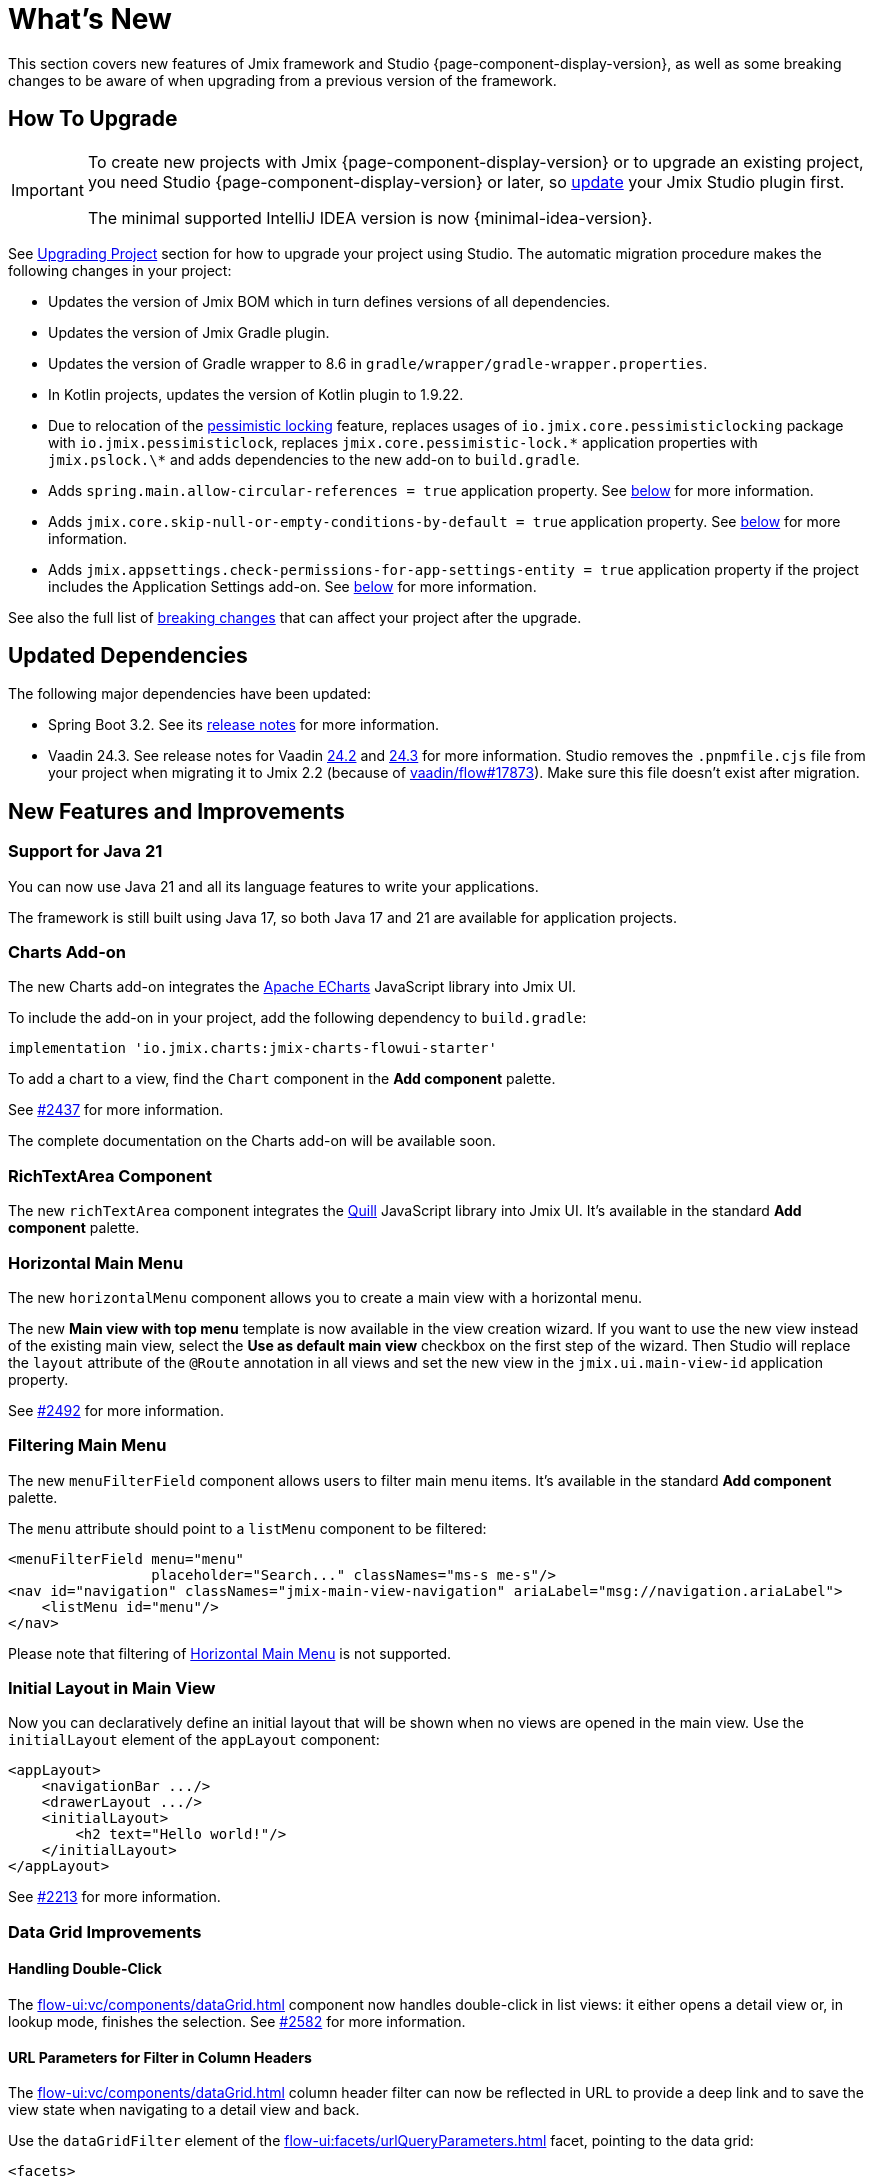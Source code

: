 = What's New

This section covers new features of Jmix framework and Studio {page-component-display-version}, as well as some breaking changes to be aware of when upgrading from a previous version of the framework.

[[upgrade]]
== How To Upgrade

[IMPORTANT]
====
To create new projects with Jmix {page-component-display-version} or to upgrade an existing project, you need Studio {page-component-display-version} or later, so xref:studio:update.adoc[update] your Jmix Studio plugin first.

The minimal supported IntelliJ IDEA version is now {minimal-idea-version}.
====

See xref:studio:project.adoc#upgrading-project[Upgrading Project] section for how to upgrade your project using Studio. The automatic migration procedure makes the following changes in your project:

* Updates the version of Jmix BOM which in turn defines versions of all dependencies.
* Updates the version of Jmix Gradle plugin.
* Updates the version of Gradle wrapper to 8.6 in `gradle/wrapper/gradle-wrapper.properties`.
* In Kotlin projects, updates the version of Kotlin plugin to 1.9.22.
* Due to relocation of the <<pessimistic-locking, pessimistic locking>> feature, replaces usages of `io.jmix.core.pessimisticlocking` package with `io.jmix.pessimisticlock`, replaces `jmix.core.pessimistic-lock.\*` application properties with `jmix.pslock.\*` and adds dependencies to the new add-on to `build.gradle`.
* Adds `spring.main.allow-circular-references = true` application property. See <<circular-dependencies-between-spring-beans,below>> for more information.
* Adds `jmix.core.skip-null-or-empty-conditions-by-default = true` application property. See <<handling-empty-conditions,below>> for more information.
* Adds `jmix.appsettings.check-permissions-for-app-settings-entity = true` application property if the project includes the Application Settings add-on. See <<security-in-application-settings,below>> for more information.

See also the full list of <<breaking-changes,breaking changes>> that can affect your project after the upgrade.

[[updated-dependencies]]
== Updated Dependencies

The following major dependencies have been updated:

* Spring Boot 3.2. See its https://github.com/spring-projects/spring-boot/wiki/Spring-Boot-3.2-Release-Notes[release notes^] for more information.

* Vaadin 24.3. See release notes for Vaadin https://github.com/vaadin/platform/releases/tag/24.2.0[24.2^] and https://github.com/vaadin/platform/releases/tag/24.3.0[24.3^] for more information. Studio removes the `.pnpmfile.cjs` file from your project when migrating it to Jmix 2.2 (because of https://github.com/vaadin/flow/issues/17873[vaadin/flow#17873^]). Make sure this file doesn't exist after migration.

[[new-features]]
== New Features and Improvements

[[java-21]]
=== Support for Java 21

You can now use Java 21 and all its language features to write your applications.

The framework is still built using Java 17, so both Java 17 and 21 are available for application projects.

[[charts-add-on]]
=== Charts Add-on

The new Charts add-on integrates the https://echarts.apache.org[Apache ECharts^] JavaScript library into Jmix UI.

To include the add-on in your project, add the following dependency to `build.gradle`:

[source,groovy]
----
implementation 'io.jmix.charts:jmix-charts-flowui-starter'
----

To add a chart to a view, find the `Chart` component in the *Add component* palette.

See https://github.com/jmix-framework/jmix/issues/2437#issuecomment-1926905380[#2437^] for more information.

The complete documentation on the Charts add-on will be available soon.

[[richtextarea]]
=== RichTextArea Component

The new `richTextArea` component integrates the https://quilljs.com[Quill^] JavaScript library into Jmix UI. It's available in the standard  *Add component* palette.

[[horizontal-main-menu]]
=== Horizontal Main Menu

The new `horizontalMenu` component allows you to create a main view with a horizontal menu.

The new *Main view with top menu* template is now available in the view creation wizard. If you want to use the new view instead of the existing main view, select the *Use as default main view* checkbox on the first step of the wizard. Then Studio will replace the `layout` attribute of the `@Route` annotation in all views and set the new view in the `jmix.ui.main-view-id` application property.

See https://github.com/jmix-framework/jmix/issues/2492#issuecomment-1855606091[#2492^] for more information.

[[filtering-main-menu]]
=== Filtering Main Menu

The new `menuFilterField` component allows users to filter main menu items. It's available in the standard  *Add component* palette.

The `menu` attribute should point to a `listMenu` component to be filtered:

[source,xml,indent=0]
----
<menuFilterField menu="menu"
                 placeholder="Search..." classNames="ms-s me-s"/>
<nav id="navigation" classNames="jmix-main-view-navigation" ariaLabel="msg://navigation.ariaLabel">
    <listMenu id="menu"/>
</nav>
----

Please note that filtering of <<horizontal-main-menu>> is not supported.

[[initial-layout-in-main-view]]
=== Initial Layout in Main View

Now you can declaratively define an initial layout that will be shown when no views are opened in the main view. Use the `initialLayout` element of the `appLayout` component:

[source,xml]
----
<appLayout>
    <navigationBar .../>
    <drawerLayout .../>
    <initialLayout>
        <h2 text="Hello world!"/>
    </initialLayout>
</appLayout>
----

See https://github.com/jmix-framework/jmix/issues/2213[#2213^] for more information.

[[data-grid-enhancements]]
=== Data Grid Improvements

[[data-grid-handling-double-click]]
==== Handling Double-Click

The xref:flow-ui:vc/components/dataGrid.adoc[] component now handles double-click in list views: it either opens a detail view or, in lookup mode, finishes the selection. See https://github.com/jmix-framework/jmix/issues/2582[#2582^] for more information.

[[data-grid-url-parameters-for-filterin-column-headers]]
==== URL Parameters for Filter in Column Headers

The xref:flow-ui:vc/components/dataGrid.adoc[] column header filter can now be reflected in URL to provide a deep link and to save the view state when navigating to a detail view and back.

Use the `dataGridFilter` element of the xref:flow-ui:facets/urlQueryParameters.adoc[] facet, pointing to the data grid:

[source,xml,indent=0]
----
<facets>
    <urlQueryParameters>
        <dataGridFilter component="usersDataGrid"/>
    </urlQueryParameters>
</facets>
<layout>
    <dataGrid id="usersDataGrid" dataContainer="usersDc">
        <columns>
            <column property="username" filterable="true" resizable="false" autoWidth="true"/>
----

[[collection-properties-in-generic-filter]]
=== Collection Properties in Generic Filter

The xref:flow-ui:vc/components/genericFilter.adoc[] component now allows you to create conditions for collection (to-many) properties.

For example, in the xref:tutorial:index.adoc#data-model[Onboarding application], you can filter Users by the `steps` property and its nested properties: `steps.dueDate`, `steps.step.name`, etc. The JPA data store will automatically create an appropriate query with the `join` clause. Previously, you could achieve this only by defining a xref:flow-ui:vc/components/genericFilter.adoc#jpql-conditions[JPQL condition] manually.

See https://github.com/jmix-framework/jmix/issues/518#issuecomment-1860205607[#518^] for more information.

[[improved-save-performance]]
=== Improved Save Performance

Now edited entity is not reloaded by default after save-and-close action if the detail view was opened by navigation, because in this case the list view reloads the whole list anyway. It improves the performance for complex views that load and save large object graphs.

You can control the reloading of saved instances explicitly using the `setReloadSaved()` method of the `DetailView` interface, for example:

[source,java]
----
@Subscribe
public void onInit(final InitEvent event) {
    setReloadSaved(true);
}
----

See <<detailview-and-datacontext-interfaces,potentially breaking changes>> and https://github.com/jmix-framework/jmix/issues/1725[#1725^] for more information.

[[reduced-build-time]]
=== Reduced Build Time

The build process now skips enhancing entities if they have not been modified since the last build, which significantly reduces build time for projects with a large data model.

For example, if you have built your project, then you modify a view controller and build again, you should see the following message in the console: `Entities enhancing was skipped, because entity classes haven't been changed since the last build`.

To disable this behavior and always enhance all entities on each compilation, add the following configuration to `build.gradle`:

[source,groovy]
----
jmix {
    entitiesEnhancing {
        skipUnmodifiedEntitiesEnhancing = false
    }
}
----

[[code-snippets]]
=== Code Snippets

New xref:studio:code-snippets.adoc[code snippets] are available in Studio for xref:bpm:index.adoc[BPM], xref:reports:index.adoc[Reports], xref:notifications:index.adoc[Notifications] and xref:email:index.adoc[Email sending] functionality if the corresponding add-ons are included in your project.

=== TO BE CONTINUED

[[breaking-changes]]
== Breaking Changes

[[circular-dependencies-between-spring-beans]]
=== Circular Dependencies Between Spring Beans

Previously, circular dependencies between Spring beans were enabled by Jmix on the framework level.

Jmix 2.2 doesn't have circular dependencies itself anymore and doesn't enable them in application projects by default.

There is a chance that your project contains circular dependencies between its Spring beans, therefore the Studio migration procedure automatically adds the following property to the project:

[source,properties]
----
spring.main.allow-circular-references = true
----

We recommend you to remove this property and try to start the application. If it fails to initialize, either refactor your beans to eliminate circular dependencies, or return the property.

See https://github.com/jmix-framework/jmix/issues/287[#287^] for more information.

[[handling-empty-conditions]]
=== Handling Empty Conditions

Previously, a xref:data-access:data-manager.adoc#load-by-conditions[property condition] evaluated to true if its parameter value was empty (null, empty string or empty collection).

Since Jmix 2.2, the null or empty parameters do not lead to skipping  conditions. For example, consider the following code:

[source,java]
----
dataManager.load(User.class)
    .condition(PropertyCondition.contains("email", null))
    .list();
----

In Jmix 2.1 and earlier, it executes the following SQL:

[source,sql]
----
SELECT ID, ACTIVE, EMAIL, <...> FROM USER_
----

In Jmix 2.2, by default it executes the following SQL and passes `null` as a parameter:

[source,sql]
----
SELECT ID, ACTIVE, EMAIL, <...> FROM USER_ WHERE EMAIL LIKE ?
----

As a result, in Jmix 2.1 the whole list of users is returned, while in Jmix 2.2 the result list is empty.

If you want to return the previous behavior, set the following application property:

[source,properties]
----
jmix.core.skip-null-or-empty-conditions-by-default = true
----

The Studio migration procedure automatically adds this property to your project.

Alternatively, you can skip empty parameters for particular conditions:

[source,java]
----
dataManager.load(User.class)
    .condition(PropertyCondition.contains("email", null).skipNullOrEmpty())
    .list();
----

See https://github.com/jmix-framework/jmix/issues/2490[#2490^] for more information.

[[noResultException]]
=== NoResultException

`io.jmix.core.NoResultException` is now thrown instead of `java.lang.IllegalStateException` if the `one()` method of DataManager's fluent xref:data-access:data-manager.adoc#load-by-id[loading API] returns no results. See https://github.com/jmix-framework/jmix/issues/2682[#2682^].

[[pessimistic-locking]]
=== Pessimistic Locking

The pessimistic locking feature has been extracted to the xref:pessimistic-lock:index.adoc[add-on].

The `io.jmix.core.pessimisticlocking` package has been renamed to `io.jmix.pessimisticlocking`.

Changed the following properties:

* `jmix.core.pessimistic-lock.use-default-quartz-configuration` -> `jmix.pslock.use-default-quartz-configuration`
* `jmix.core.pessimistic-lock.expiration-cron` -> `jmix.pslock.expiration-cron`

The Studio migration procedure automatically adds dependencies to your `build.gradle` and changes the imports and property names.

See https://github.com/jmix-framework/jmix/issues/1958#issuecomment-1792291873[#1958^] for more information.

[[validation-in-file-upload-fields]]
=== Validation in File Upload Fields

The `isInvalid()` method of xref:flow-ui:vc/components/fileUploadField.adoc[] and xref:flow-ui:vc/components/fileStorageUploadField.adoc[] does not trigger validation anymore. It only checks invalid state of the field. See https://github.com/jmix-framework/jmix/issues/2821[#2821^].

[[action-shortcuts]]
=== Action Shortcuts

Keyboard shortcuts of actions assigned to components like xref:flow-ui:vc/components/button.adoc[] or xref:flow-ui:vc/components/dataGrid.adoc[] are now handled differently. See https://github.com/jmix-framework/jmix/issues/1758#issuecomment-1859722867[#1758^] for more information.

[[security-in-application-settings]]
=== Security in Application Settings

The xref:appsettings:index.adoc[] add-on now doesn't require to add security permissions to `AppSettingsEntity` entity to work with settings through the `AppSettings` bean.

If you want to return the previous behavior, set the following application property:

[source,properties]
----
jmix.appsettings.check-permissions-for-app-settings-entity = true
----

The Studio migration procedure automatically adds this property to your project.

See https://github.com/jmix-framework/jmix/issues/2710[#2710^] for more information.

[[security-views]]
=== Security Views

The layout of the standard security views for resource and row-level roles has been changed for better usability, see https://github.com/jmix-framework/jmix/issues/2519[#2519^].

If you have extended these views, you may have to modify your code.

[[detailview-and-datacontext-interfaces]]
=== DetailView and DataContext Interfaces

The following methods have been added as part of the <<improved-save-performance,detail view save performance improvement>>:

* `DataContext.save(boolean reloadSaved)`
* `DetailView.isReloadSaved()`
* `DetailView.setReloadSaved(boolean reloadSaved)`

You may need to modify your code if you directly implemented these interfaces.

Also, `DataContext.PostSaveEvent.getSavedInstances()` method returns an empty collection if the entities were not reloaded. It can be checked using the new `DataContext.PostSaveEvent.isEntitiesReloaded()` method.


[[maps-api]]
=== Maps API

The following changes have been made in the xref:maps:index.adoc[] add-on:

* `io.jmix.mapsflowui.kit.component.model.style.text.Padding` has been moved to `io.jmix.mapsflowui.kit.component.model` package. See https://github.com/jmix-framework/jmix/issues/2822[#2822^].
* The `addStyles()` method of the `Feature`, `PointFeature`, `MarkerFeature`, `LineStringFeature`, `PolygonFeature` classes now returns `void`. Use `withStyles()` instead if you need the current instance of the feature. See https://github.com/jmix-framework/jmix/issues/2807[#2807^].
* In the `VectorLayer` class, the `addStyles()` method of the `VectorLayer` class now returns `void`. Use `withStyles()` instead if you need the current instance of the layer. Renamed methods: `isDeclutter()` -> `getDeclutter()`, `isUpdateWhileAnimating()` -> `getUpdateWhileAnimating()`. See https://github.com/jmix-framework/jmix/issues/2790[#2790^].
* In the `ClusterSource` class, the `addPointStyles()` method now returns `void`. Use `withPointStyles()` instead if you need the current instance of the source. See https://github.com/jmix-framework/jmix/issues/2790[#2790^].
* In the `Layer` class, the `isVisible()` method is renamed to `getVisible()`. See https://github.com/jmix-framework/jmix/issues/2790[#2790^].
* The type of zoom properties in `VectorLayer`, `TileLayer`, `ImageLayer` and `GeoMapView` has been changed from `Integer` to `Double`. See https://github.com/jmix-framework/jmix/issues/2701[#2701^].

[[changelog]]
== Changelog

* Resolved issues in Jmix Framework:

** https://github.com/jmix-framework/jmix/issues?q=is%3Aissue+project%3Ajmix-framework%2F18+is%3Aclosed[2.2.0^]
// ** https://github.com/jmix-framework/jmix/issues?q=is%3Aclosed+milestone%3A2.2.0[2.2.0^]

* Resolved issues in Jmix Studio:

** https://youtrack.jmix.io/issues/JST?q=Fixed%20in%20builds:%202.2.0,-2.1.*%20Affected%20versions:%20-SNAPSHOT[2.2.0^]

